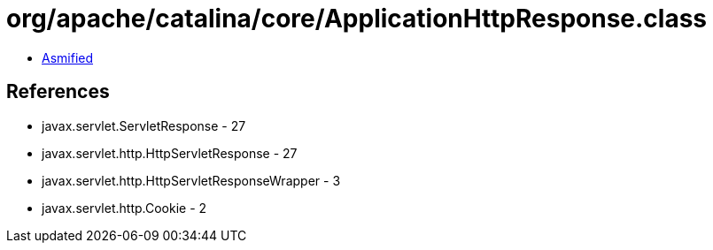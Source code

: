 = org/apache/catalina/core/ApplicationHttpResponse.class

 - link:ApplicationHttpResponse-asmified.java[Asmified]

== References

 - javax.servlet.ServletResponse - 27
 - javax.servlet.http.HttpServletResponse - 27
 - javax.servlet.http.HttpServletResponseWrapper - 3
 - javax.servlet.http.Cookie - 2

